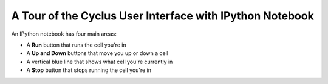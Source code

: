A Tour of the Cyclus User Interface with IPython Notebook
=========================================================

An IPython notebook has four main areas:

* A **Run** button that runs the cell you're in
* A **Up and Down** buttons that move you up or down a cell
* A vertical blue line that shows what cell you're currently in
* A **Stop** button that stops running the cell you're in

.. image:: ipython_.png
    :align: center
    :width: 100%
    :alt: Annotated view of an IPython notebook upon loading
